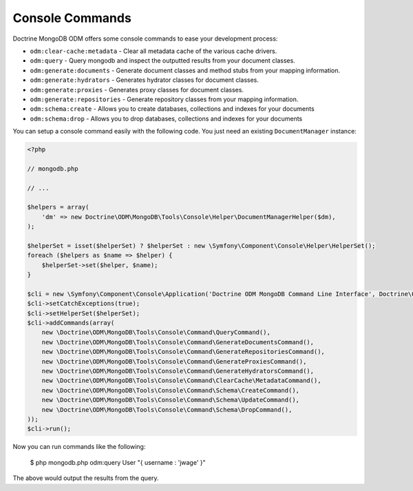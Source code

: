 Console Commands
================

Doctrine MongoDB ODM offers some console commands to ease your development process:

- ``odm:clear-cache:metadata`` - Clear all metadata cache of the various cache drivers.
- ``odm:query`` - Query mongodb and inspect the outputted results from your document classes.
- ``odm:generate:documents`` - Generate document classes and method stubs from your mapping information.
- ``odm:generate:hydrators`` - Generates hydrator classes for document classes.
- ``odm:generate:proxies`` - Generates proxy classes for document classes.
- ``odm:generate:repositories`` -  Generate repository classes from your mapping information.
- ``odm:schema:create`` - Allows you to create databases, collections and indexes for your documents
- ``odm:schema:drop`` - Allows you to drop databases, collections and indexes for your documents

You can setup a console command easily with the following code. You just need an existing
``DocumentManager`` instance:

.. code-block:: php

    <?php

    // mongodb.php

    // ...

    $helpers = array(
        'dm' => new Doctrine\ODM\MongoDB\Tools\Console\Helper\DocumentManagerHelper($dm),
    );

    $helperSet = isset($helperSet) ? $helperSet : new \Symfony\Component\Console\Helper\HelperSet();
    foreach ($helpers as $name => $helper) {
        $helperSet->set($helper, $name);
    }

    $cli = new \Symfony\Component\Console\Application('Doctrine ODM MongoDB Command Line Interface', Doctrine\ODM\MongoDB\Version::VERSION);
    $cli->setCatchExceptions(true);
    $cli->setHelperSet($helperSet);
    $cli->addCommands(array(
        new \Doctrine\ODM\MongoDB\Tools\Console\Command\QueryCommand(),
        new \Doctrine\ODM\MongoDB\Tools\Console\Command\GenerateDocumentsCommand(),
        new \Doctrine\ODM\MongoDB\Tools\Console\Command\GenerateRepositoriesCommand(),
        new \Doctrine\ODM\MongoDB\Tools\Console\Command\GenerateProxiesCommand(),
        new \Doctrine\ODM\MongoDB\Tools\Console\Command\GenerateHydratorsCommand(),
        new \Doctrine\ODM\MongoDB\Tools\Console\Command\ClearCache\MetadataCommand(),
        new \Doctrine\ODM\MongoDB\Tools\Console\Command\Schema\CreateCommand(),
        new \Doctrine\ODM\MongoDB\Tools\Console\Command\Schema\UpdateCommand(),
        new \Doctrine\ODM\MongoDB\Tools\Console\Command\Schema\DropCommand(),
    ));
    $cli->run();

Now you can run commands like the following:

    $ php mongodb.php odm:query User "{ username : 'jwage' }"

The above would output the results from the query.
